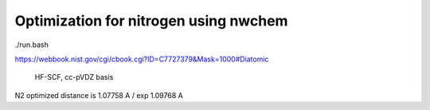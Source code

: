 ==============================================
Optimization for nitrogen using nwchem
==============================================

./run.bash

https://webbook.nist.gov/cgi/cbook.cgi?ID=C7727379&Mask=1000#Diatomic

  HF-SCF, cc-pVDZ basis
N2 optimized distance is 1.07758 A / exp 1.09768 A 
